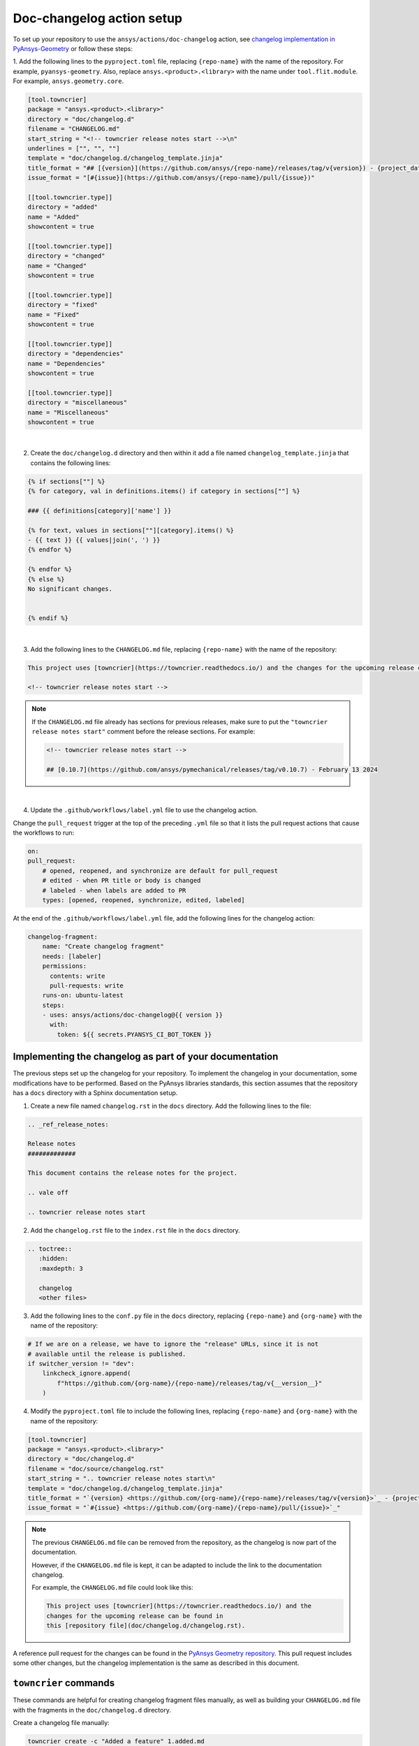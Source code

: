 .. _docs_changelog_action_setup:

Doc-changelog action setup
==========================

To set up your repository to use the ``ansys/actions/doc-changelog`` action, see
`changelog implementation in PyAnsys-Geometry <https://github.com/ansys/pyansys-geometry/pull/1023/files>`_
or follow these steps:


1. Add the following lines to the ``pyproject.toml`` file, replacing ``{repo-name}`` with the name of the repository. For example, ``pyansys-geometry``.
Also, replace ``ansys.<product>.<library>`` with the name under ``tool.flit.module``. For example, ``ansys.geometry.core``.

.. code:: toml

    [tool.towncrier]
    package = "ansys.<product>.<library>"
    directory = "doc/changelog.d"
    filename = "CHANGELOG.md"
    start_string = "<!-- towncrier release notes start -->\n"
    underlines = ["", "", ""]
    template = "doc/changelog.d/changelog_template.jinja"
    title_format = "## [{version}](https://github.com/ansys/{repo-name}/releases/tag/v{version}) - {project_date}"
    issue_format = "[#{issue}](https://github.com/ansys/{repo-name}/pull/{issue})"

    [[tool.towncrier.type]]
    directory = "added"
    name = "Added"
    showcontent = true

    [[tool.towncrier.type]]
    directory = "changed"
    name = "Changed"
    showcontent = true

    [[tool.towncrier.type]]
    directory = "fixed"
    name = "Fixed"
    showcontent = true

    [[tool.towncrier.type]]
    directory = "dependencies"
    name = "Dependencies"
    showcontent = true

    [[tool.towncrier.type]]
    directory = "miscellaneous"
    name = "Miscellaneous"
    showcontent = true

|

2. Create the ``doc/changelog.d`` directory and then within it add a file named ``changelog_template.jinja`` that contains the following lines:

.. code:: jinja

    {% if sections[""] %}
    {% for category, val in definitions.items() if category in sections[""] %}

    ### {{ definitions[category]['name'] }}

    {% for text, values in sections[""][category].items() %}
    - {{ text }} {{ values|join(', ') }}
    {% endfor %}

    {% endfor %}
    {% else %}
    No significant changes.


    {% endif %}

|

3. Add the following lines to the ``CHANGELOG.md`` file, replacing ``{repo-name}`` with the name of the repository:

.. code:: md

    This project uses [towncrier](https://towncrier.readthedocs.io/) and the changes for the upcoming release can be found in <https://github.com/ansys/{repo-name}/tree/main/doc/changelog.d/>.

    <!-- towncrier release notes start -->


.. note::

    If the ``CHANGELOG.md`` file already has sections for previous releases, make sure to put the
    ``"towncrier release notes start"`` comment before the release sections. For example:

    .. code:: md

        <!-- towncrier release notes start -->

        ## [0.10.7](https://github.com/ansys/pymechanical/releases/tag/v0.10.7) - February 13 2024

|

4. Update the ``.github/workflows/label.yml`` file to use the changelog action.

Change the ``pull_request`` trigger at the top of the preceding ``.yml`` file so that it lists the pull request actions that cause the workflows to run:

.. code:: yaml

    on:
    pull_request:
        # opened, reopened, and synchronize are default for pull_request
        # edited - when PR title or body is changed
        # labeled - when labels are added to PR
        types: [opened, reopened, synchronize, edited, labeled]

At the end of the ``.github/workflows/label.yml`` file, add the following lines for the changelog action:

.. code:: yaml

    changelog-fragment:
        name: "Create changelog fragment"
        needs: [labeler]
        permissions:
          contents: write
          pull-requests: write
        runs-on: ubuntu-latest
        steps:
        - uses: ansys/actions/doc-changelog@{{ version }}
          with:
            token: ${{ secrets.PYANSYS_CI_BOT_TOKEN }}


Implementing the changelog as part of your documentation
--------------------------------------------------------

The previous steps set up the changelog for your repository. To implement the changelog in your documentation,
some modifications have to be performed. Based on the PyAnsys libraries standards, this section assumes that
the repository has a ``docs`` directory with a Sphinx documentation setup.

1. Create a new file named ``changelog.rst`` in the ``docs`` directory. Add the following lines to the file:

.. code:: rst

    .. _ref_release_notes:

    Release notes
    #############

    This document contains the release notes for the project.

    .. vale off

    .. towncrier release notes start

2. Add the ``changelog.rst`` file to the ``index.rst`` file in the ``docs`` directory.

.. code:: rst

    .. toctree::
       :hidden:
       :maxdepth: 3

       changelog
       <other files>


3. Add the following lines to the ``conf.py`` file in the ``docs`` directory, replacing ``{repo-name}``
   and ``{org-name}`` with the name of the repository:

.. code:: python

    # If we are on a release, we have to ignore the "release" URLs, since it is not
    # available until the release is published.
    if switcher_version != "dev":
        linkcheck_ignore.append(
            f"https://github.com/{org-name}/{repo-name}/releases/tag/v{__version__}"
        )

4. Modify the ``pyproject.toml`` file to include the following lines, replacing ``{repo-name}``
   and ``{org-name}`` with the name of the repository:

.. code:: toml

    [tool.towncrier]
    package = "ansys.<product>.<library>"
    directory = "doc/changelog.d"
    filename = "doc/source/changelog.rst"
    start_string = ".. towncrier release notes start\n"
    template = "doc/changelog.d/changelog_template.jinja"
    title_format = "`{version} <https://github.com/{org-name}/{repo-name}/releases/tag/v{version}>`_ - {project_date}"
    issue_format = "`#{issue} <https://github.com/{org-name}/{repo-name}/pull/{issue}>`_"

.. note::

    The previous ``CHANGELOG.md`` file can be removed from the repository, as the changelog is now part of the documentation.

    However, if the ``CHANGELOG.md`` file is kept, it can be adapted to include the link to the documentation changelog.

    For example, the ``CHANGELOG.md`` file could look like this:

    .. code:: md

        This project uses [towncrier](https://towncrier.readthedocs.io/) and the
        changes for the upcoming release can be found in
        this [repository file](doc/changelog.d/changelog.rst).


A reference pull request for the changes can be found in the `PyAnsys Geometry repository <https://github.com/ansys/pyansys-geometry/pull/1138>`_.
This pull request includes some other changes, but the changelog implementation is the same as described in this document.

``towncrier`` commands
----------------------

These commands are helpful for creating changelog fragment files manually, as well as building your ``CHANGELOG.md`` file
with the fragments in the ``doc/changelog.d`` directory.

Create a changelog file manually:

.. code:: bash

    towncrier create -c "Added a feature" 1.added.md

.. note::

    "Added a feature" adds the content of the file named ``1.added.md``.
    The number one in the "1.added.md" file is the pull request number, and "added" is a subsection
    under the released version. For example, ``CHANGELOG.md`` would look like this if
    the preceding MD file only existed in the ``changelog.d`` directory:

    .. code:: md

        ## [version](https://github.com/ansys/{repo-name}/releases/tag/v{version})

        ### Added

        - Added a feature [#1](https://github.com/ansys/{repo-name}/pull/1)

|

When you are ready to do a release for your repository, run the following command to
update the ``CHANGELOG.md`` file with the files in the ``changelog.d`` directory, replacing ``{version}`` with your
release number. For example, ``0.10.8``. Do not include "v" in the version:

.. code:: bash

    towncrier build --yes --version {version}

|

If you want to update the ``CHANGELOG.md`` file but keep the files in the ``changelog.d`` directory, run this command:

.. code:: bash

    towncrier build --keep --version {version}

|

If you only want to preview the changelog and not make changes to the ``CHANGELOG.md`` file,
run the following command:

.. code:: bash

    towncrier build --keep --draft --version {version}
